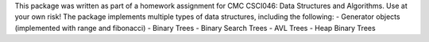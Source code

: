 This package was written as part of a homework assignment for CMC CSCI046: Data Structures and Algorithms. Use at your own risk!
The package implements multiple types of data structures, including the following:
- Generator objects (implemented with range and fibonacci)
- Binary Trees
- Binary Search Trees
- AVL Trees
- Heap Binary Trees


